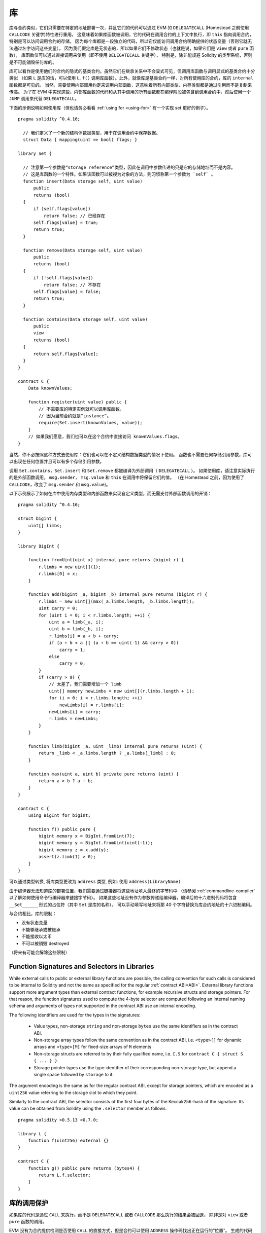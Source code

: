 
.. index:: ! library, callcode, delegatecall

.. _libraries:

************
库
************

库与合约类似，它们只需要在特定的地址部署一次，并且它们的代码可以通过 EVM 的 ``DELEGATECALL``
(Homestead 之前使用 ``CALLCODE`` 关键字)特性进行重用。
这意味着如果库函数被调用，它的代码在调用合约的上下文中执行，即 ``this`` 指向调用合约，特别是可以访问调用合约的存储。
因为每个库都是一段独立的代码，所以它仅能访问调用合约明确提供的状态变量（否则它就无法通过名字访问这些变量）。
因为我们假定库是无状态的，所以如果它们不修改状态（也就是说，如果它们是 ``view`` 或者 ``pure`` 函数），
库函数仅可以通过直接调用来使用（即不使用 ``DELEGATECALL`` 关键字），
特别是，除非能规避 Solidity 的类型系统，否则是不可能销毁任何库的。

库可以看作是使用他们的合约的隐式的基类合约。虽然它们在继承关系中不会显式可见，但调用库函数与调用显式的基类合约十分类似
（如果 ``L`` 是库的话，可以使用 ``L.f()`` 调用库函数）。此外，就像库是基类合约一样，对所有使用库的合约，库的 ``internal`` 函数都是可见的。
当然，需要使用内部调用约定来调用内部函数，这意味着所有内部类型，内存类型都是通过引用而不是复制来传递。
为了在 EVM 中实现这些，内部库函数的代码和从其中调用的所有函数都在编译阶段被包含到调用合约中，然后使用一个 ``JUMP`` 调用来代替 ``DELEGATECALL``。


.. index:: using for, set

下面的示例说明如何使用库（但也请务必看看 :ref:`using for <using-for>` 有一个实现 set 更好的例子）。

::

    pragma solidity ^0.4.16;

      // 我们定义了一个新的结构体数据类型，用于在调用合约中保存数据。
      struct Data { mapping(uint => bool) flags; }

    library Set {

      // 注意第一个参数是“storage reference”类型，因此在调用中参数传递的只是它的存储地址而不是内容。
      // 这是库函数的一个特性。如果该函数可以被视为对象的方法，则习惯称第一个参数为 `self` 。
      function insert(Data storage self, uint value)
          public
          returns (bool)
      {
          if (self.flags[value])
              return false; // 已经存在
          self.flags[value] = true;
          return true;
      }

      function remove(Data storage self, uint value)
          public
          returns (bool)
      {
          if (!self.flags[value])
              return false; // 不存在
          self.flags[value] = false;
          return true;
      }

      function contains(Data storage self, uint value)
          public
          view
          returns (bool)
      {
          return self.flags[value];
      }
    }

    contract C {
        Data knownValues;

        function register(uint value) public {
            // 不需要库的特定实例就可以调用库函数，
            // 因为当前合约就是“instance”。
            require(Set.insert(knownValues, value));
        }
        // 如果我们愿意，我们也可以在这个合约中直接访问 knownValues.flags。
    }

当然，你不必按照这种方式去使用库：它们也可以在不定义结构数据类型的情况下使用。
函数也不需要任何存储引用参数，库可以出现在任何位置并且可以有多个存储引用参数。

调用 ``Set.contains``，``Set.insert`` 和 ``Set.remove`` 都被编译为外部调用（ ``DELEGATECALL`` ）。
如果使用库，请注意实际执行的是外部函数调用。
``msg.sender``， ``msg.value`` 和 ``this`` 在调用中将保留它们的值，
（在 Homestead 之前，因为使用了 ``CALLCODE``，改变了 ``msg.sender`` 和 ``msg.value``)。

以下示例展示了如何在库中使用内存类型和内部函数来实现自定义类型，而无需支付外部函数调用的开销：

::

    pragma solidity ^0.4.16;

    struct bigint {
        uint[] limbs;
    }

    library BigInt {

        function fromUint(uint x) internal pure returns (bigint r) {
            r.limbs = new uint[](1);
            r.limbs[0] = x;
        }

        function add(bigint _a, bigint _b) internal pure returns (bigint r) {
            r.limbs = new uint[](max(_a.limbs.length, _b.limbs.length));
            uint carry = 0;
            for (uint i = 0; i < r.limbs.length; ++i) {
                uint a = limb(_a, i);
                uint b = limb(_b, i);
                r.limbs[i] = a + b + carry;
                if (a + b < a || (a + b == uint(-1) && carry > 0))
                    carry = 1;
                else
                    carry = 0;
            }
            if (carry > 0) {
                // 太差了，我们需要增加一个 limb
                uint[] memory newLimbs = new uint[](r.limbs.length + 1);
                for (i = 0; i < r.limbs.length; ++i)
                    newLimbs[i] = r.limbs[i];
                newLimbs[i] = carry;
                r.limbs = newLimbs;
            }
        }

        function limb(bigint _a, uint _limb) internal pure returns (uint) {
            return _limb < _a.limbs.length ? _a.limbs[_limb] : 0;
        }

        function max(uint a, uint b) private pure returns (uint) {
            return a > b ? a : b;
        }
    }

    contract C {
        using BigInt for bigint;

        function f() public pure {
            bigint memory x = BigInt.fromUint(7);
            bigint memory y = BigInt.fromUint(uint(-1));
            bigint memory z = x.add(y);
            assert(z.limb(1) > 0);
        }
    }


可以通过类型转换, 将库类型更改为 ``address`` 类型, 例如: 使用  ``address(LibraryName)``


由于编译器无法知道库的部署位置，我们需要通过链接器将这些地址填入最终的字节码中
（请参阅 :ref:`commandline-compiler` 以了解如何使用命令行编译器来链接字节码）。
如果这些地址没有作为参数传递给编译器，编译后的十六进制代码将包含 ``__Set______`` 形式的占位符（其中 ``Set`` 是库的名称）。
可以手动填写地址来将那 40 个字符替换为库合约地址的十六进制编码。

与合约相比，库的限制：

- 没有状态变量
- 不能够继承或被继承
- 不能接收以太币
- 不可以被销毁 destroyed

（将来有可能会解除这些限制）

.. _library-selectors:

Function Signatures and Selectors in Libraries
==============================================

While external calls to public or external library functions are possible, the calling convention for such calls
is considered to be internal to Solidity and not the same as specified for the regular :ref:`contract ABI<ABI>`.
External library functions support more argument types than external contract functions, for example recursive structs
and storage pointers. For that reason, the function signatures used to compute the 4-byte selector are computed
following an internal naming schema and arguments of types not supported in the contract ABI use an internal encoding.

The following identifiers are used for the types in the signatures:

 - Value types, non-storage ``string`` and non-storage ``bytes`` use the same identifiers as in the contract ABI.
 - Non-storage array types follow the same convention as in the contract ABI, i.e. ``<type>[]`` for dynamic arrays and
   ``<type>[M]`` for fixed-size arrays of ``M`` elements.
 - Non-storage structs are referred to by their fully qualified name, i.e. ``C.S`` for ``contract C { struct S { ... } }``.
 - Storage pointer types use the type identifier of their corresponding non-storage type, but append a single space
   followed by ``storage`` to it.

The argument encoding is the same as for the regular contract ABI, except for storage pointers, which are encoded as a
``uint256`` value referring to the storage slot to which they point.

Similarly to the contract ABI, the selector consists of the first four bytes of the Keccak256-hash of the signature.
Its value can be obtained from Solidity using the ``.selector`` member as follows:

::

    pragma solidity >0.5.13 <0.7.0;

    library L {
        function f(uint256) external {}
    }

    contract C {
        function g() public pure returns (bytes4) {
            return L.f.selector;
        }
    }



库的调用保护
=============================

如果库的代码是通过 ``CALL`` 来执行，而不是 ``DELEGATECALL`` 或者 ``CALLCODE`` 那么执行的结果会被回退，
除非是对 ``view`` 或者 ``pure`` 函数的调用。

EVM 没有为合约提供检测是否使用 ``CALL`` 的直接方式，但是合约可以使用 ``ADDRESS`` 操作码找出正在运行的“位置”。
生成的代码通过比较这个地址和构造时的地址来确定调用模式。

更具体地说，库的运行时代码总是从一个 push 指令开始，它在编译时是 20 字节的零。当部署代码运行时，这个常数
被内存中的当前地址替换，修改后的代码存储在合约中。在运行时，这导致部署时地址是第一个被 push 到堆栈上的常数，
对于任何 non-view 和 non-pure 函数，调度器代码都将对比当前地址与这个常数是否一致。


This means that the actual code stored on chain for a library
is different from the code reported by the compiler as
``deployedBytecode``.